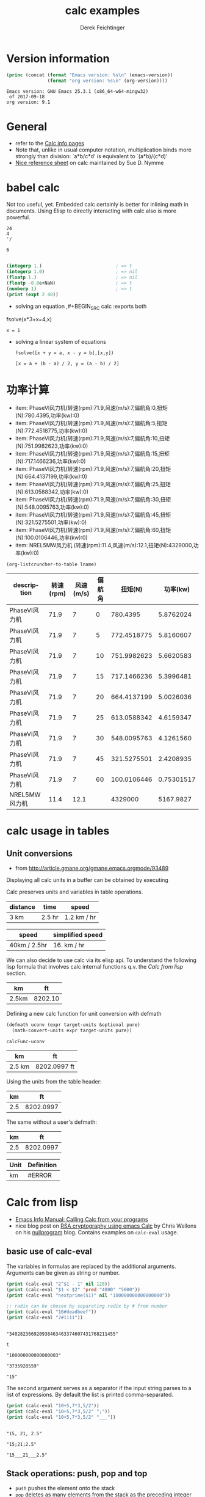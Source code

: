 #+TITLE: calc examples
# #+DATE: <2013-08-09 Fri>
#+AUTHOR: Derek Feichtinger
#+EMAIL: derek.feichtinger@psi.ch
#+OPTIONS: ':nil *:t -:t ::t <:t H:3 \n:nil ^:t arch:headline
#+OPTIONS: author:t c:nil creator:comment d:(not LOGBOOK) date:t e:t
#+OPTIONS: email:nil f:t inline:t num:t p:nil pri:nil stat:t tags:t
#+OPTIONS: tasks:t tex:t timestamp:t toc:t todo:t |:t
#+CREATOR: Emacs 24.3.1 (Org mode 8.0.7)
#+DESCRIPTION:
#+EXCLUDE_TAGS: noexport
#+KEYWORDS:
#+LANGUAGE: en
#+SELECT_TAGS: export

# By default I do not want that source code blocks are evaluated on export. Usually
# I want to evaluate them interactively and retain the original results.
#+PROPERTY: header-args :eval never-export

* Version information
  #+BEGIN_SRC emacs-lisp :results output :exports both
    (princ (concat (format "Emacs version: %s\n" (emacs-version))
                   (format "org version: %s\n" (org-version))))
    
  #+END_SRC

  #+RESULTS:
  : Emacs version: GNU Emacs 25.3.1 (x86_64-w64-mingw32)
  :  of 2017-09-18
  : org version: 9.1

* General
  - refer to the [[info:calc#Top][Calc info pages]]
  - Note that, unlike in usual computer notation, multiplication binds
    more strongly than division: `a*b/c*d' is equivalent to
    `(a*b)/(c*d)'
  - [[https://github.com/SueDNymme/emacs-calc-qref][Nice reference sheet]] on calc maintained by Sue D. Nymme
   
* babel calc

  Not too useful, yet. Embedded calc certainly is better for
  inlining math in documents. Using Elisp to directly interacting with
  calc also is more powerful.

  #+BEGIN_SRC calc
24
4
'/
  #+END_SRC

  #+RESULTS:
  : 6


  #+BEGIN_SRC emacs-lisp

    (integerp 1.)                           ; => t
    (integerp 1.0)                          ; => nil
    (floatp 1.)                             ; => nil
    (floatp -0.0e+NaN)                      ; => t
    (numberp 1)                             ; => t
    (print (expt 2 48))
#+END_SRC

#+RESULTS:
: 281474976710656


      - solving an equation
        ,#+BEGIN_SRC calc :exports both
    fsolve(x*3+x=4,x)
#+END_SRC

    #+RESULTS:
    : x = 1

  
  - solving a linear system of equations
    #+BEGIN_SRC calc
  fsolve([x + y = a, x - y = b],[x,y])
    #+END_SRC

    #+RESULTS:
    : [x = a + (b - a) / 2, y = (a - b) / 2]
    

* 功率计算

#+NAME: lsttest
 - item: PhaseVI风力机(转速(rpm):71.9,风速(m/s):7,偏航角:0,扭矩(N):780.4395,功率(kw):0)
 - item: PhaseVI风力机(转速(rpm):71.9,风速(m/s):7,偏航角:5,扭矩(N):772.4518775,功率(kw):0)
 - item: PhaseVI风力机(转速(rpm):71.9,风速(m/s):7,偏航角:10,扭矩(N):751.9982623,功率(kw):0)
 - item: PhaseVI风力机(转速(rpm):71.9,风速(m/s):7,偏航角:15,扭矩(N):717.1466236,功率(kw):0)
 - item: PhaseVI风力机(转速(rpm):71.9,风速(m/s):7,偏航角:20,扭矩(N):664.4137199,功率(kw):0)
 - item: PhaseVI风力机(转速(rpm):71.9,风速(m/s):7,偏航角:25,扭矩(N):613.0588342,功率(kw):0)
 - item: PhaseVI风力机(转速(rpm):71.9,风速(m/s):7,偏航角:30,扭矩(N):548.0095763,功率(kw):0)
 - item: PhaseVI风力机(转速(rpm):71.9,风速(m/s):7,偏航角:45,扭矩(N):321.5275501,功率(kw):0)
 - item: PhaseVI风力机(转速(rpm):71.9,风速(m/s):7,偏航角:60,扭矩(N):100.0106446,功率(kw):0)
 - item: NREL5MW风力机 (转速(rpm):11.4,风速(m/s):12.1,扭矩(N):4329000,功率(kw):0)

#+NAME: src-example1
#+BEGIN_SRC elisp :results value :var lname="lsttest" :exports both
  (org-listcruncher-to-table lname)
  #+END_SRC

  #+RESULTS: src-example1
  | description   | 转速(rpm) | 风速(m/s) | 偏航角 |     扭矩(N) |   功率(kw) |
  |---------------+-----------+-----------+--------+-------------+------------|
  | PhaseVI风力机 |      71.9 |         7 |      0 |    780.4395 |  5.8762024 |
  | PhaseVI风力机 |      71.9 |         7 |      5 | 772.4518775 |  5.8160607 |
  | PhaseVI风力机 |      71.9 |         7 |     10 | 751.9982623 |  5.6620583 |
  | PhaseVI风力机 |      71.9 |         7 |     15 | 717.1466236 |  5.3996481 |
  | PhaseVI风力机 |      71.9 |         7 |     20 | 664.4137199 |  5.0026036 |
  | PhaseVI风力机 |      71.9 |         7 |     25 | 613.0588342 |  4.6159347 |
  | PhaseVI风力机 |      71.9 |         7 |     30 | 548.0095763 |  4.1261560 |
  | PhaseVI风力机 |      71.9 |         7 |     45 | 321.5275501 |  2.4208935 |
  | PhaseVI风力机 |      71.9 |         7 |     60 | 100.0106446 | 0.75301517 |
  | NREL5MW风力机 |      11.4 |      12.1 |        |     4329000 |  5167.9827 |
  #+TBLFM: @2$6..@>$6=$5*$2*2*3.1415926/60/1000


* calc usage in tables
** Unit conversions
   - from http://article.gmane.org/gmane.emacs.orgmode/93489

   Displaying all calc units in a buffer can be obtained by executing
   #+BEGIN_SRC emacs-lisp :exports source
     (calc-view-units-table 1)
   #+END_SRC

   Calc preserves units and variables in table operations.
   
   | distance | time   | speed       |
   |----------+--------+-------------|
   | 3 km     | 2.5 hr | 1.2 km / hr |
   #+TBLFM:  @2$3=$1/$2


   | speed        | simplified speed |
   |--------------+------------------|
   | 40km / 2.5hr | 16. km / hr      |
   #+TBLFM:  @2$2=usimplify($1)

   We can also decide to use calc via its elisp api.  To understand
   the following lisp formula that involves calc internal functions
   q.v.  the [[Calc from lisp]] section.
   
   | km    |      ft |
   |-------+---------|
   | 2.5km | 8202.10 |
   #+TBLFM: $2='(calc-eval (math-convert-units (calc-eval $1 'raw) (calc-eval "ft" 'raw))); %.2f
   
   Defining a new calc function for unit conversion with defmath
   #+BEGIN_SRC emacs-lisp
   (defmath uconv (expr target-units &optional pure)
     (math-convert-units expr target-units pure))
   #+END_SRC

   #+RESULTS:
   : calcFunc-uconv

   | km     | ft           |
   |--------+--------------|
   | 2.5 km | 8202.0997 ft |
   #+TBLFM: $2=uconv($1, ft)

   Using the units from the table header:

   |  km |        ft |
   |-----+-----------|
   | 2.5 | 8202.0997 |
   #+TBLFM: $2 = uconv($1 * @<$1, @<$2, t)

   The same without a user's defmath:

   |  km |        ft |
   |-----+-----------|
   | 2.5 | 8202.0997 |
   #+TBLFM: $2 = usimplify($1 * @<$1 / @<$2)

   | Unit | Definition |
   |------+------------|
   | km   | #ERROR     |
   #+TBLFM: @2$2='(calc-get-unit-definition $1)
* Calc from lisp
  - [[info:calc#Calling%20Calc%20from%20Your%20Programs][Emacs Info Manual: Calling Calc from your programs]]
  - nice blog post on [[http://nullprogram.com/blog/2015/10/30/][RSA cryptography using emacs Calc]] by Chris
    Wellons on his [[http://nullprogram.com/][nullprogram]] blog. Contains examples on =calc-eval=
    usage.

** basic use of calc-eval
   The variables in formulas are replaced by the additional arguments. Arguments can be given as string or number.
   #+BEGIN_SRC emacs-lisp :results output
     (print (calc-eval "2^$1 - 1" nil 128))
     (print (calc-eval "$1 < $2" 'pred "4000" "5000"))
     (print (calc-eval "nextprime($1)" nil "100000000000000000"))

     ;; radix can be chosen by separating radix by # from number
     (print (calc-eval "16#deadbeef"))
     (print (calc-eval "2#1111"))
   #+END_SRC

   #+RESULTS:
   #+begin_example

   "340282366920938463463374607431768211455"

   t

   "100000000000000003"

   "3735928559"

   "15"
#+end_example

   The second argument serves as a separator if the input string parses to a list of expressions. By default the list
   is printed comma-separated.
   #+BEGIN_SRC emacs-lisp :results output
     (print (calc-eval "10+5,7*3,5/2"))
     (print (calc-eval "10+5,7*3,5/2" ";"))
     (print (calc-eval "10+5,7*3,5/2" "___"))
   #+END_SRC

   #+RESULTS:
   : 
   : "15, 21, 2.5"
   : 
   : "15;21;2.5"
   : 
   : "15___21___2.5"

 
** Stack operations: push, pop and top

   - =push= pushes the element onto the stack
   - =pop= deletes as many elements from the stack as the preceding integer argument indicates
     - =0 pop= is convenient for finding out the size of the stack
   - =top= retrieves the value at the indicated position of the stack
   #+BEGIN_SRC emacs-lisp :results output :exports both
     (princ (format "Size of the stack: %s\n" (calc-eval 0 'pop)))
     (calc-eval "10 ft" 'push)
     (calc-eval "20 ft" 'push)
     (calc-eval "30 ft" 'push)
     (princ (format "After 3*push: Size of the stack: %s (top element: %s)\n"
                    (calc-eval 0 'pop)
                    (calc-eval 1 'top)))
     (princ (format "element on second level of stack: %s\n" (calc-eval 2 'top)))
     (calc-eval 2 'pop)
     (princ (format "After 3*push: Size of the stack: %s (top element: %s)\n"
                    (calc-eval 0 'pop)
                    (calc-eval 1 'top)))
     (calc-eval 1 'pop)
   #+END_SRC

   #+RESULTS:
   : Size of the stack: 5
   : After 3*push: Size of the stack: 8 (top element: 30 ft)
   : element on second level of stack: 20 ft
   : After 3*push: Size of the stack: 6 (top element: 10 ft)

** executing functions on the stack
   #+BEGIN_SRC emacs-lisp :results output :exports both
     (calc-eval "10 ft" 'push)
     (calc-base-units)
     ;; retrieve the value from the stack as a string. Note that it still stays on the stack!
     (print (calc-eval 1 'top))
     ;; clean the value from the stack
     (calc-eval 1 'pop)
   #+END_SRC

   #+RESULTS:
   : 
   : "3.048 m"


   It is also possible to execute Calc keyboard macros, i.e. the string is interpreted as
   interactive keyboard strokes in calc mode.
   #+BEGIN_SRC emacs-lisp :results output :exports both
     (calc-eval "10 ft" 'push)
     ;; calc keys for base unit conversion
     (calc-eval "ub" 'macro)
     (print (calc-eval 1 'top))
     ;; pop one item from stack
     (calc-eval "\C-d" 'macro)
   #+END_SRC

   #+RESULTS:
   : 
   : "3.048 m"
  
** raw calc objects as input to functions

   calc internal functions deal with /raw/ calc objects. These can also be obtained through =calc-eval= by
   passing the =raw= as the second argument. 
   #+BEGIN_SRC emacs-lisp
     (calc-eval (math-convert-units (calc-eval "10 m" 'raw)
                                    (calc-eval "ft" 'raw)))
   #+END_SRC

   #+RESULTS:
   : 32.8083989501 ft

* Some sample functions that can be used in formulas
  - [[info:calc#Formulas]]
  - factorial: $6! => 720 $   also fact(6) can be used in writing
  - find: $ find([5, 6, 7, 8], 6) => 2 $
  - power: $pow(2, 3) => 8 $   $2^3 => 8 $
  - modulo: $mod(10, 3) => 1$  $10 % 3 => 1 $
  - binomial coefficient: $choose(3, 2) => 3$
  - random numbers: $random(10) => 7$
  - binomial distribution: the result (`utpb(x,n,p)') is the
    probability that an event will occur X or more times out of N
    trials, if its probability of occurring in any given trial is P:
    $utpb(2, 6, 1/6) => 0.263224451304$
  - gaussian distribution with mean m and stdev s. Probability that a normal
    distributed random variable will exceed x: uttn(x,m,s):
    $utpn(0.2b, 0, 0.5) => 0.34457825839$
    - http://www-zeuthen.desy.de/~kolanosk/smd_ss02/skripte/
  - prime factorisation $ prfac(9370) => [2, 5, 937] $

** Time calculations
   q.v. [[info:calc#Date%20Arithmetic][info:calc#Date Arithmetic]]
   
  - $now(0) => <11:03:18pm Sun Aug 11, 2013>$
  - $now() => <10:48:31pm Wed Jun 28, 2017> $
  - Using calc HMS forms
    - $ 11@ 41' 15.561" - 11@ 40' 58.096" => 0@ 0' 17.465" $
  - The date function with a date form as argument returns a number of days since Jan 1, 1 AD.
    The date function with an INT argument yields back a date form.
    - $date(<Sun Aug 11, 2013>) => 735091 $
    - $date(735091) => <Sun Aug 11, 2013> $
    - $date(<10:00am Sun Aug 11, 2013>) => 735091.416667 $
    - $date(<Sun Aug 11, 2013>) - date(<Thu Aug 1, 2013>) => 10 $
    - $<Sun Aug 11, 2013> - <Thu Aug 1, 2013> => 10  $
    - $date(<10:00am Sun Aug 11, 2013>) - date(<9:00am Thu Aug 1, 2013>) => 10.041667 $
  - The date function with a comma separated list builds a date or a date/time form    
    - $date(2017, 6, 26) => <Mon Jun 26, 2017> $
    - $date(2017, 6, 26, 11@ 41' 15.561") => <11:41:16am Mon Jun 26, 2017> $
    - $date(2017, 6, 26, 11, 41, 15) => <11:41:15am Mon Jun 26, 2017> $
    - Not quite clear whether the angular bracket format is any good for more exact calculations
      - $ <11:03:18pm Sun Aug 11, 2013> - <11:03:18pm Sun Aug 11, 2013> => 0. $
      - $ <11:03:18pm Sun Aug 11, 2013> - <11:02:18pm Sun Aug 11, 2013> => 6.94e-4 $
      - $ <11:03:18pm Sun Aug 11, 2013> - <11:03:17pm Sun Aug 11, 2013> => 1.2e-5 $
      - $ <11:03:18pm Sun Aug 11, 2013> - <6:03:18pm Sun Aug 11, 2013> => 0.208333 $
  - Unix time
    - $unixtime(<9:00am Wed Jun 28, 2017>) => 1498640400 $
    - $unixtime(1498640400) => <9:00am Wed Jun 28, 2017>  $
    - $unixtime(now(0)) => 1376262280$
  - Julian date
    - $julian(date(2017, 6, 26)) => 2457929 $
    - $julian(2457929) => <Mon Jun 26, 2017> $
  - Using a calc variable 
    - $ testdate := <11:41:15am Mon Jun 26, 2017> $
    - $ year(testdate) => 2017 $

      $ date(date(<Fri Apr 16, 2010>) - 10) => <Tue Apr 6, 2010>    $
      
* COMMENT babel settings
Local variables:
org-confirm-babel-evaluate: nil
End:
